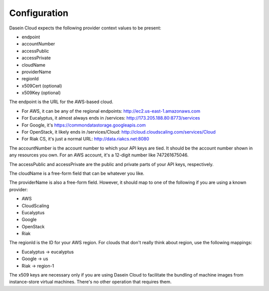 Configuration
-------------

Dasein Cloud expects the following provider context values to be
present:

-  endpoint
-  accountNumber
-  accessPublic
-  accessPrivate
-  cloudName
-  providerName
-  regionId
-  x509Cert (optional)
-  x509Key (optional)

The endpoint is the URL for the AWS-based cloud.

-  For AWS, it can be any of the regional endpoints:
   http://ec2.us-east-1.amazonaws.com
-  For Eucalyptus, it almost always ends in /services:
   http://173.205.188.80:8773/services
-  For Google, it's https://commondatastorage.googleapis.com
-  For OpenStack, it likely ends in /services/Cloud:
   http://cloud.cloudscaling.com/services/Cloud
-  For Riak CS, it's just a normal URL: http://data.riakcs.net:8080

The accountNumber is the account number to which your API keys are tied.
It should be the account number shown in any resources you own. For an
AWS account, it's a 12-digit number like 747261675046.

The accessPublic and accessPrivate are the public and private parts of
your API keys, respectively.

The cloudName is a free-form field that can be whatever you like.

The providerName is also a free-form field. However, it should map to
one of the following if you are using a known provider:

-  AWS
-  CloudScaling
-  Eucalyptus
-  Google
-  OpenStack
-  Riak

The regionId is the ID for your AWS region. For clouds that don't really
think about region, use the following mappings:

-  Eucalyptus -> eucalyptus
-  Google -> us
-  Riak -> region-1

The x509 keys are necessary only if you are using Dasein Cloud to
facilitate the bundling of machine images from instance-store virtual
machines. There's no other operation that requires them.
